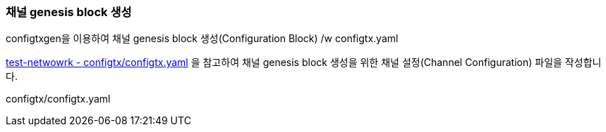 
### 채널 genesis block 생성
configtxgen을 이용하여 채널 genesis block 생성(Configuration Block) /w configtx.yaml

link:https://github.com/hyperledger/fabric-samples/blob/main/test-network/configtx/configtx.yaml[test-netwowrk - configtx/configtx.yaml] 을 참고하여 채널 genesis block 생성을 위한 채널 설정(Channel Configuration) 파일을 작성합니다.

configtx/configtx.yaml
```

```

